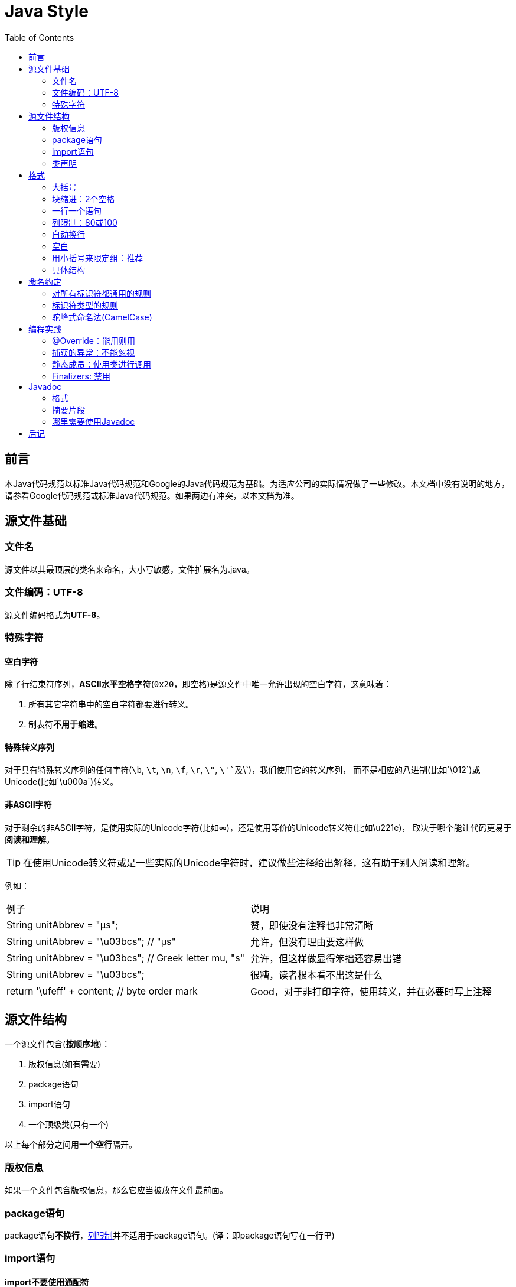 
= Java Style
:icons: font
:toc:

== 前言

本Java代码规范以标准Java代码规范和Google的Java代码规范为基础。为适应公司的实际情况做了一些修改。本文档中没有说明的地方，请参看Google代码规范或标准Java代码规范。如果两边有冲突，以本文档为准。

== 源文件基础

=== 文件名

源文件以其最顶层的类名来命名，大小写敏感，文件扩展名为.java。

=== 文件编码：UTF-8

源文件编码格式为**UTF-8**。

=== 特殊字符

==== 空白字符

除了行结束符序列，**ASCII水平空格字符**(`0x20`，即空格)是源文件中唯一允许出现的空白字符，这意味着：

. 所有其它字符串中的空白字符都要进行转义。
. 制表符**不用于缩进**。

==== 特殊转义序列

对于具有特殊转义序列的任何字符(`\b`, `\t`, `\n`, `\f`, `\r`, `\"`, `\'`及`\\`)，我们使用它的转义序列，
而不是相应的八进制(比如`\012`)或Unicode(比如`\u000a`)转义。

==== 非ASCII字符

对于剩余的非ASCII字符，是使用实际的Unicode字符(比如∞)，还是使用等价的Unicode转义符(比如\u221e)，
取决于哪个能让代码更易于**阅读和理解**。

TIP: 在使用Unicode转义符或是一些实际的Unicode字符时，建议做些注释给出解释，这有助于别人阅读和理解。

例如：

|===
|例子|说明
|String unitAbbrev = "μs";
| 赞，即使没有注释也非常清晰
|String unitAbbrev = "\u03bcs"; // "μs"
| 允许，但没有理由要这样做
|String unitAbbrev = "\u03bcs"; // Greek letter mu, "s"
| 允许，但这样做显得笨拙还容易出错
|String unitAbbrev = "\u03bcs";
| 很糟，读者根本看不出这是什么
|return '\ufeff' + content; // byte order mark
|Good，对于非打印字符，使用转义，并在必要时写上注释
|===

== 源文件结构

一个源文件包含(**按顺序地**)：

. 版权信息(如有需要)
. package语句
. import语句
. 一个顶级类(只有一个)

以上每个部分之间用**一个空行**隔开。

=== 版权信息

如果一个文件包含版权信息，那么它应当被放在文件最前面。

=== package语句

package语句**不换行**，<<Column-limit, 列限制>>并不适用于package语句。(译：即package语句写在一行里)

=== import语句

==== import不要使用通配符

即，不要出现类似这样的import语句：`import java.util.*`;

==== 不要换行

import语句**不换行**，<<Column-limit, 列限制>>并不适用于import语句。(每个import语句独立成行)

==== 顺序和间距

import语句可分为以下几组，按照这个顺序，每组由一个空行分隔：

. 所有的静态导入独立成组
. 第三方的包。每个顶级包为一组，字典序。例如：`android`, `com`, `junit`, `org`, `sun`
. `java` 导入
. `javax` 导入
. 项目自身的包

组内不空行，按字典序排列。

=== 类声明

==== 只有一个顶级类声明

每个顶级类都在一个与它同名的源文件中(当然，还包含.java后缀)。

TIP: package-info.java，该文件中可没有package-info类。

==== 类成员顺序

类的成员顺序对易学性有很大的影响，但这也不存在唯一的通用法则。不同的类对成员的排序可能是不同的。

最重要的一点，每个类应该以**某种逻辑**去排序它的成员，维护者应该要能解释这种排序逻辑。
比如，新的方法不能总是习惯性地添加到类的结尾，因为这样就是按时间顺序而非某种逻辑来排序的。

===== 重载：永不分离

当一个类有多个构造函数，或是多个同名方法，这些函数/方法应该按顺序出现在一起，中间不要放进其它函数/方法。

== 格式

术语说明：块状结构(__block-like construct__)指的是一个类，方法或构造函数的主体。
需要注意的是，数组初始化中的初始值可被选择性地视为<<block-like-construct, 块状结构>>。

=== 大括号

==== 使用大括号(即使是可选的)

大括号与`if`, `else`, `for`, `do`, `while`语句一起使用，即使只有一条语句(或是空)，也应该把大括号写上。

==== 非空块：K & R 风格

对于非空块和块状结构，大括号遵循Kernighan和Ritchie风格 (Egyptian brackets):

* 左大括号前不换行
* 左大括号后换行
* 右大括号前换行
* 如果右大括号是一个语句、函数体或类的终止，则右大括号后换行; 否则不换行。
例如，如果右大括号后面是`else`或逗号，则不换行。

[[KR-Style-example]]
示例：

[source,java]
----
return new MyClass() {
  @Override public void method() {
    if (condition()) {
      try {
        something();
      } catch (ProblemException e) {
        recover();
      }
    }
  }
};
----

enum类有一些例外，见<<Enum-classes,枚举类>>。

==== 空块：可以用简洁版本

一个空的块状结构里什么也不包含，大括号可以简洁地写成`{}`，不需要换行。
  例外：如果它是一个多块语句的一部分(`if/else` 或 `try/catch/finally`) ，即使大括号内没内容，右大括号也要换行。

示例：
[source,java]
void doNothing() {}

=== 块缩进：2个空格

每当开始一个新的块，缩进增加2个空格，当块结束时，缩进返回先前的缩进级别。
缩进级别适用于代码和注释。(见<<KR-Style-example, 代码示例>>)

=== 一行一个语句

每个语句后要换行。

[[Column-limit]]
=== 列限制：80或100

一个项目可以选择一行80个字符或100个字符的列限制，除了下述例外，任何一行如果超过这个字符数限制，必须自动换行。

例外：

. 不可能满足列限制的行(例如，Javadoc中的一个长URL，或是一个长的JSNI方法参考)。
. `package`和`import`语句(见3.2节和3.3节)。
. 注释中那些可能被剪切并粘贴到shell中的命令行。

=== 自动换行

术语说明：一般情况下，一行长代码为了避免超出列限制(80或100个字符)而被分为多行，我们称之为自动换行(_line-wrapping_)。

我们并没有全面，确定性的准则来决定在每一种情况下如何自动换行。很多时候，对于同一段代码会有好几种有效的自动换行方式。

TIP: 提取方法或局部变量可以在不换行的情况下解决代码过长的问题(是合理缩短命名长度吧)

==== 从哪里断开

自动换行的基本准则是：更倾向于在**更高的语法级别**处断开。

. 如果在__非赋值__运算符处断开，那么在该符号**前**断开(比如\+，它将位于下一行)。
注意：这一点与Google其它语言的编程风格不同(如C++和JavaScript)。

* 这条规则也适用于以下“类运算符”符号：点分隔符(`.`)，类型界限中的`&`（`<T extends Foo & Bar>`)，
catch块中的管道符号(`catch (FooException | BarException e)`)
. 如果在__赋值__运算符处断开，通常的做法是在该符号后断开(比如=，它与前面的内容留在同一行)。
* 这条规则也适用于`foreach`语句中的分号。
. 方法名或构造函数名与左括号(`(`)留在同一行。
. 逗号(`,`)与其前面的内容留在同一行。

==== 自动换行时缩进至少+4个空格

自动换行时，第一行后的每一行至少比第一行多缩进4个空格(注意：制表符不用于缩进。见2.3.1节)。

当存在连续自动换行时，缩进可能会多缩进不只4个空格(语法元素存在多级时)。
一般而言，两个连续行使用相同的缩进当且仅当它们开始于同级语法元素。

第4.6.3水平对齐一节中指出，不鼓励使用可变数目的空格来对齐前面行的符号。

=== 空白

==== 垂直空白

以下情况需要使用一个空行：

. 类内连续的成员之间：字段，构造函数，方法，嵌套类，静态初始化块，实例初始化块。
* *例外*：两个连续字段之间的空行是可选的，用于字段的空行主要用来对字段进行逻辑分组。
. 在函数体内，语句的逻辑分组间使用空行。
. 类内的第一个成员前或最后一个成员后的空行是可选的(既不鼓励也不反对这样做，视个人喜好而定)。
. 要满足本文档中其他节的空行要求(比如3.3节：import语句)

多个连续的空行是允许的，但没有必要这样做(我们也不鼓励这样做)。

==== 水平空白

除了语言需求和其它规则，并且除了文字，注释和Javadoc用到单个空格，单个ASCII空格也出现在以下几个地方：

. 分隔任何保留字与紧随其后的左括号(`(`)(如`if`, `for` `catch`等)。
. 分隔任何保留字与其前面的右大括号(`}`)(如`else`, `catch`)。
. 在任何左大括号前(`{`)，两个例外：
* `@SomeAnnotation({a, b})`(不使用空格)。
* `String[][] x = {{"foo"}};`(大括号间没有空格，见下面的Note)。
. 在任何二元或三元运算符的两侧。这也适用于以下“类运算符”符号：
* 类型界限中的&(`<T extends Foo & Bar>`)。
* catch块中的管道符号(`catch (FooException | BarException e)`)。
* `foreach`语句中的分号。
. 在`, : ;`及右括号(`)`)后
. 如果在一条语句后做注释，则双斜杠(`//`)两边都要空格。这里可以允许多个空格，但没有必要。
. 类型和变量之间：`List<String> list`。
. 数组初始化中，大括号内的空格是可选的，即
* `new int[] {5, 6}`和`new int[] { 5, 6 }`都是可以的。

NOTE: 这个规则并不要求或禁止一行的开关或结尾需要额外的空格，只对内部空格做要求。

==== 水平对齐：不做要求

*术语说明*：水平对齐指的是通过增加可变数量的空格来使某一行的字符与上一行的相应字符对齐。

这是允许的(而且在不少地方可以看到这样的代码)，但Google编程风格对此不做要求。
即使对于已经使用水平对齐的代码，我们也不需要去保持这种风格。

以下示例先展示未对齐的代码，然后是对齐的代码：

[source,java]
----
private int x; // this is fine
private Color color; // this too

private int   x;      // permitted, but future edits
private Color color;  // may leave it unaligned
----

TIP: 对齐可增加代码可读性，但它为日后的维护带来问题。
考虑未来某个时候，我们需要修改一堆对齐的代码中的一行。
这可能导致原本很漂亮的对齐代码变得错位。
很可能它会提示你调整周围代码的空白来使这一堆代码重新水平对齐(比如程序员想保持这种水平对齐的风格)，
这就会让你做许多的无用功，增加了reviewer的工作并且可能导致更多的合并冲突。

=== 用小括号来限定组：推荐

除非作者和reviewer都认为去掉小括号也不会使代码被误解，或是去掉小括号能让代码更易于阅读，
否则我们不应该去掉小括号。 我们没有理由假设读者能记住整个Java运算符优先级表。

=== 具体结构

[[Enum-classes]]
==== 枚举类

枚举常量间用逗号隔开，换行可选。

没有方法和文档的枚举类可写成数组初始化的格式：

[source,java]
private enum Suit { CLUBS, HEARTS, SPADES, DIAMONDS }

由于枚举类也是一个类，因此所有适用于其它类的格式规则也适用于枚举类。

==== 变量声明

===== 每次只声明一个变量

不要使用组合声明，比如`int a, b;`。

===== 需要时才声明，并尽快进行初始化

不要在一个代码块的开头把局部变量一次性都声明了(这是c语言的做法)，而是在第一次需要使用它时才声明。
局部变量在声明时最好就进行初始化，或者声明后尽快进行初始化。

==== 数组

[[block-like-construct]]
===== 数组初始化：可写成块状结构

数组初始化可以写成块状结构，比如，下面的写法都是OK的：

[source,java]
----
new int[] {
  0, 1, 2, 3
}

new int[] {
  0,
  1,
  2,
  3
}

new int[] {
  0, 1,
  2, 3
}

new int[]
    {0, 1, 2, 3}
----

===== 非C风格的数组声明

中括号是类型的一部分：String[] args， 而非String args[]。

==== switch语句

术语说明：switch块的大括号内是一个或多个语句组。每个语句组包含一个或多个switch标签(`case FOO:`或`default:`)，
后面跟着一条或多条语句。

===== 缩进

与其它块状结构一致，switch块中的内容缩进为2个空格。

每个switch标签后新起一行，再缩进2个空格，写下一条或多条语句。

===== Fall-through：注释

在一个switch块内，每个语句组要么通过`break`, `continue`, `return`或抛出异常来终止，
要么通过一条注释来说明程序将继续执行到下一个语句组， 任何能表达这个意思的注释都是OK的(典型的是用`// fall through`)。
这个特殊的注释并不需要在最后一个语句组(一般是default)中出现。示例：

[source,java]
----
switch (input) {
  case 1:
  case 2:
    prepareOneOrTwo();
    // fall through
  case 3:
    handleOneTwoOrThree();
    break;
  default:
    handleLargeNumber(input);
}
----

===== default的情况要写出来

每个switch语句都包含一个`default`语句组，即使它什么代码也不包含。

==== 注解(Annotations)

注解紧跟在文档块后面，应用于类、方法和构造函数，一个注解独占一行。
这些换行不属于自动换行(第4.5节，自动换行)，因此缩进级别不变。例如：

[source,java]
----
@Override
@Nullable
public String getNameIfPresent() { ... }
----

例外：单个的注解可以和签名的第一行出现在同一行。例如：

[source,java]
@Override public int hashCode() { ... }

应用于字段的注解紧随文档块出现，应用于字段的多个注解允许与字段出现在同一行。例如：

[source,java]
@Partial @Mock DataLoader loader;

参数和局部变量注解没有特定规则。

==== 注释

===== 块注释风格

块注释与其周围的代码在同一缩进级别。它们可以是`/{asterisk} ... {asterisk}/`风格，也可以是`// ...`风格。
对于多行的`/{asterisk} ... {asterisk}/`注释，后续行必须从`{asterisk}`开始， 并且与前一行的`{asterisk}`对齐。以下示例注释都是OK的。

[source,java]
----
/*
 * This is          // And so           /* Or you can
 * okay.            // is this.          * even do this. */
 */
----

注释不要封闭在由星号或其它字符绘制的框架里。

TIP: 在写多行注释时，如果你希望在必要时能重新换行(即注释像段落风格一样)，那么使用`/{asterisk} ... {asterisk}/`。

==== Modifiers

类和成员的modifiers如果存在，则按Java语言规范中推荐的顺序出现。

[source,java]
public protected private abstract static final transient volatile synchronized native strictfp

==== Numeric Literals

长整形数字使用`L`作为后缀，不要使用小写字母(避免和数字1混淆)。例如：`3000000000L`，不要使用`3000000000l`。

== 命名约定

=== 对所有标识符都通用的规则

标识符只能使用ASCII字母和数字，因此每个有效的标识符名称都能匹配正则表达式`\w+`。

在我们其它编程语言风格中使用的特殊前缀或后缀，如`name_`, `mName`, `s_name`和`kName`，在Java编程风格中都不再使用。

=== 标识符类型的规则

==== 包名

包名全部小写，连续的单词只是简单地连接起来，不使用下划线。例如： `com.example.deepspace`, 不要 `com.example.deepSpace` 或 `com.example.deep_space`。

==== 类名

类名都以UpperCamelCase风格编写。

类名通常是名词或名词短语，例如`Character` 或 `ImmutableList`。
接口名称有时可能是形容词或形容词短语，例如。
接口名称也可以是名词或名词短语（例如，`List`），但有时可能是形容词或形容词短语（例如，`Readable`）

现在还没有特定的规则或行之有效的约定来命名注解类型。

测试类的命名以它要测试的类的名称开始，以`Test`结束。例如，`HashTest`或`HashIntegrationTest`。

==== 方法名

方法名都以lowerCamelCase风格编写。

方法名通常是动词或动词短语，例如：`sendMessage` 或 `stop`。

下划线可能出现在JUnit测试方法名称中用以分隔名称的逻辑组件。
一个典型的模式是：`test<MethodUnderTest>_<state>``，例如`testPop_emptyStack`。
并不存在唯一正确的方式来命名测试方法。

==== 常量名

常量名命名模式为`CONSTANT_CASE`，全部字母大写，用下划线分隔单词。那，到底什么算是一个常量？

每个常量都是一个静态final字段，但不是所有静态final字段都是常量。在决定一个字段是否是一个常量时，
考虑它是否真的感觉像是一个常量。例如，如果任何一个该实例的观测状态是可变的，则它几乎肯定不会是一个常量。
只是永远不打算改变对象一般是不够的，它要真的一直不变才能将它示为常量。

[source,java]
----
// Constants
static final int NUMBER = 5;
static final ImmutableList<String> NAMES = ImmutableList.of("Ed", "Ann");
static final Joiner COMMA_JOINER = Joiner.on(',');  // because Joiner is immutable
static final SomeMutableType[] EMPTY_ARRAY = {};
enum SomeEnum { ENUM_CONSTANT }

// Not constants
static String nonFinal = "non-final";
final String nonStatic = "non-static";
static final Set<String> mutableCollection = new HashSet<String>();
static final ImmutableSet<SomeMutableType> mutableElements = ImmutableSet.of(mutable);
static final Logger logger = Logger.getLogger(MyClass.getName());
static final String[] nonEmptyArray = {"these", "can", "change"};
----

这些名字通常是名词或名词短语。

==== 非常量字段名

非常量字段名以lowerCamelCase风格编写。

这些名字通常是名词或名词短语。

==== 参数名

参数名以lowerCamelCase风格编写。

参数应该避免用单个字符命名。

==== 局部变量名

局部变量名以lowerCamelCase风格编写，比起其它类型的名称，局部变量名可以有更为宽松的缩写。

虽然缩写更宽松，但还是要避免用单字符进行命名，除了临时变量和循环变量。

即使局部变量是final和不可改变的，也不应该把它示为常量，自然也不能用常量的规则去命名它。

==== 类型变量名

类型变量可用以下两种风格之一进行命名：

* 单个的大写字母，后面可以跟一个数字(如：`E`, `T`, `X`, `T2`)。
* 以类命名方式(5.2.2节)，后面加个大写的T(如：`RequestT`, `FooBarT`)。

=== 驼峰式命名法(CamelCase)

驼峰式命名法分大驼峰式命名法(UpperCamelCase)和小驼峰式命名法(lowerCamelCase)。
有时，我们有不只一种合理的方式将一个英语词组转换成驼峰形式，如缩略语或不寻常的结构(例如"IPv6"或"iOS")。
Google指定了以下的转换方案。

名字从散文形式(prose form)开始:

. 把短语转换为纯ASCII码，并且移除任何单引号。例如："Müller’s algorithm"将变成"Muellers algorithm"。
. 把这个结果切分成单词，在空格或其它标点符号(通常是连字符)处分割开。
* 推荐：如果某个单词已经有了常用的驼峰表示形式，按它的组成将它分割开(如"AdWords"将分割成"ad words")。
+
需要注意的是"iOS"并不是一个真正的驼峰表示形式，因此该推荐对它并不适用。
. 现在将所有字母都小写(包括缩写)，然后将单词的第一个字母大写：
* 每个单词的第一个字母都大写，来得到大驼峰式命名。
* 除了第一个单词，每个单词的第一个字母都大写，来得到小驼峰式命名。
. 最后将所有的单词连接起来得到一个标识符。

示例：

|===
|散文形式 |正确 |不正确
|"XML HTTP request"        |XmlHttpRequest        |XMLHTTPRequest
|"new customer ID"         |newCustomerId         |newCustomerID
|"inner stopwatch"         |innerStopwatch        |innerStopWatch
|"supports IPv6 on iOS?"   |supportsIpv6OnIos     |supportsIPv6OnIOS
|"YouTube importer"        |YouTubeImporter
YoutubeImporter*
|
|===

加星号处表示可以，但不推荐。

NOTE: 在英语中，某些带有连字符的单词形式不唯一。例如："nonempty"和"non-empty"都是正确的，
因此方法名`checkNonempty`和`checkNonEmpty`也都是正确的。

== 编程实践

=== @Override：能用则用

只要是合法的，就把@Override注解给用上。

例外：如果方法被标记为`@Deprecated`，可以不加

=== 捕获的异常：不能忽视

除了下面的例子，对捕获的异常不做响应是极少正确的。(典型的响应方式是打印日志，或者如果它被认为是不可能的，则把它当作一个`AssertionError`重新抛出。)

如果它确实是不需要在catch块中做任何响应，需要做注释加以说明(如下面的例子)。

[source,java]
----
try {
  int i = Integer.parseInt(response);
  return handleNumericResponse(i);
} catch (NumberFormatException ok) {
  // it's not numeric; that's fine, just continue
}
return handleTextResponse(response);
----

例外：在测试中，如果一个捕获的异常被命名为`expected`，则它可以被不加注释地忽略。
下面是一种非常常见的情形，用以确保所测试的方法会抛出一个期望中的异常， 因此在这里就没有必要加注释。

[source,java]
----
try {
  emptyStack.pop();
  fail();
} catch (NoSuchElementException expected) {
}
----

=== 静态成员：使用类进行调用

使用类名调用静态的类成员，而不是具体某个对象或表达式。

[source,java]
----
Foo aFoo = ...;
Foo.aStaticMethod(); // good
aFoo.aStaticMethod(); // bad
somethingThatYieldsAFoo().aStaticMethod(); // very bad
----

=== Finalizers: 禁用

极少会去重载`Object.finalize`。

TIP: 不要使用finalize。如果你非要使用它，请先仔细阅读和理解Effective Java 第7条款：“Avoid Finalizers”，然后不要使用它。

== Javadoc

=== 格式

==== 一般形式

Javadoc块的基本格式如下所示：

[source,java]
----
/**
 * Multiple lines of Javadoc text are written here,
 * wrapped normally...
 */
public int method(String p1) { ... }
----

或者是以下单行形式：

[source,java]
/** An especially short bit of Javadoc. */

基本格式总是OK的。当整个Javadoc块能容纳于一行时(且没有Javadoc标记@XXX)，可以使用单行形式。

==== 段落

空行(即，只包含最左侧星号的行)会出现在段落之间和Javadoc标记(@XXX)之前(如果有的话)。
除了第一个段落，每个段落第一个单词前都有标签`<p>`，并且它和第一个单词间没有空格。

==== Javadoc标记

标准的Javadoc标记按以下顺序出现：`@param`, `@return`, `@throws`, `@deprecated`,
前面这4种标记如果出现，描述都不能为空。 当描述无法在一行中容纳，连续行需要至少再缩进4个空格。

=== 摘要片段

每个类或成员的Javadoc以一个简短的摘要片段开始。这个片段是非常重要的，在某些情况下，它是唯一出现的文本，比如在类和方法索引中。

这只是一个小片段，可以是一个名词短语或动词短语，但不是一个完整的句子。
它不会以`A {@code Foo} is a...`或`This method returns...`开头, 它也不会是一个完整的祈使句，
如`Save the record...`。然而，由于开头大写及被加了标点，它看起来就像是个完整的句子。

TIP: 一个常见的错误是把简单的Javadoc写成 `/{asterisk}{asterisk} @return the customer ID {asterisk}/`，这是不正确的。它应该写成`/{asterisk}{asterisk} Returns the customer ID. {asterisk}/`。

=== 哪里需要使用Javadoc

至少在每个`public`类及它的每个`public`和`protected`成员处使用Javadoc，下面有一些例外：

==== 例外：不言自明的方法

对于简单明显的方法如`getFoo`，Javadoc是可选的(即，是可以不写的)。这种情况下除了写“Returns the foo”，确实也没有什么值得写了。

单元测试类中的测试方法可能是不言自明的最常见例子了，我们通常可以从这些方法的描述性命名中知道它是干什么的，因此不需要额外的文档说明。

TIP: 如果有一些相关信息是需要读者了解的，那么以上的例外不应作为忽视这些信息的理由。
例如，对于方法名`getCanonicalName`， 就不应该忽视文档说明，因为读者很可能不知道词语canonical name指的是什么。

==== 例外：重载

如果一个方法重载了超类中的方法，那么Javadoc并非必需的。

==== 可选的Javadoc

对于包外不可见的类和方法，如有需要，也是要使用Javadoc的。
如果一个注释是用来定义一个类，方法，字段的整体目的或行为，那么这个注释应该写成Javadoc，这样更统一更友好。

== 后记

本文档翻译自Google Java Style， 译者@Hawstein。整理自：william-zheng

在译文的基础上又重新对格式进行了调整，保持了Google原文的一些语法高亮。同时增加了一些译文中漏掉的语句。

Goole原文：http://google-styleguide.googlecode.com/svn/trunk/javaguide.html

译文原文：http://www.hawstein.com/posts/google-java-style.html